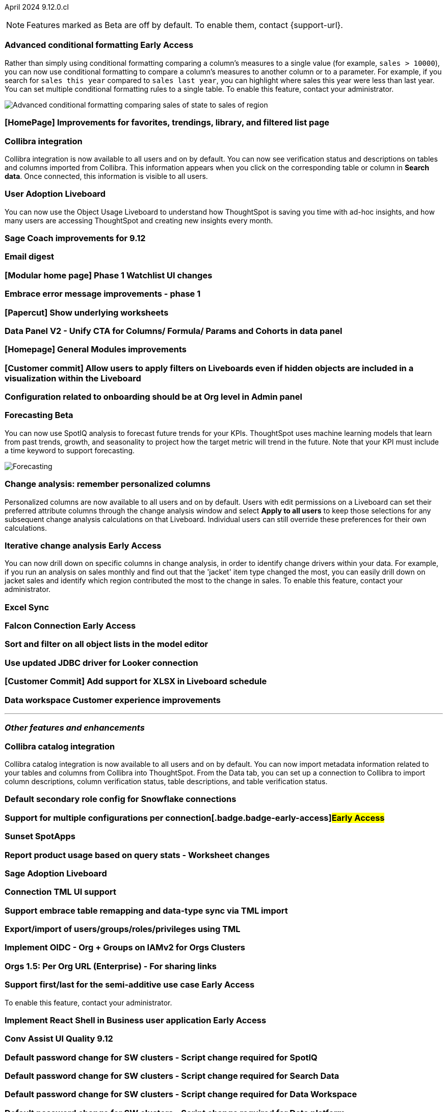 ifndef::pendo-links[]
April 2024 [label label-dep]#9.12.0.cl#
endif::[]
ifdef::pendo-links[]
[month-year-whats-new]#April 2024#
[label label-dep-whats-new]#9.12.0.cl#
endif::[]

ifndef::free-trial-feature[]
NOTE: Features marked as [.badge.badge-update-note]#Beta# are off by default. To enable them, contact {support-url}.
endif::free-trial-feature[]

[#primary-9-12-0-cl]

// Business User


ifndef::free-trial-feature[]
ifndef::pendo-links[]
[#9-10-0-cl-conditional]
[discrete]
=== Advanced conditional formatting [.badge.badge-early-access]#Early Access#
endif::[]
ifdef::pendo-links[]
[#9-10-0-cl-conditional]
[discrete]
=== Advanced conditional formatting [.badge.badge-early-access-whats-new]#Early Access#
endif::[]

// Naomi -- scal-177005. is it visualization as well as table? check if it's in early access panel. moved to 9.12.0.cl

// PM: Manan

Rather than simply using conditional formatting comparing a column's measures to a single value (for example, `sales > 10000`), you can now use conditional formatting to compare a column's measures to another column or to a parameter. For example, if you search for `sales this year` compared to `sales last year`, you can highlight where sales this year were less than last year. You can set multiple conditional formatting rules to a single table. To enable this feature, contact your administrator.
////
For more information, see
ifndef::pendo-links[]
xref:search-conditional-formatting.adoc#advanced-conditional-formatting[Advanced conditional formatting].
endif::[]
ifdef::pendo-links[]
xref:search-conditional-formatting.adoc#advanced-conditional-formatting[Advanced conditional formatting,window=_blank].
endif::[]
////
image::advanced-conditional-formatting.gif[Advanced conditional formatting comparing sales of state to sales of region]
endif::free-trial-feature[]

[#9-12-0-cl-homepage]
[discrete]
=== [HomePage] Improvements for favorites, trendings, library, and filtered list page
// Mark – SCAL-189291
// PM: Adi


[#9-12-0-cl-collibra]
[discrete]
=== Collibra integration

// Naomi -- SCAL-187745.
// PM: Sarib

Collibra integration is now available to all users and on by default. You can now see verification status and descriptions on tables and columns imported from Collibra. This information appears when you click on the corresponding table or column in *Search data*. Once connected, this information is visible to all users.

[#9-12-0-cl-user-adoption]
[discrete]
=== User Adoption Liveboard
// Naomi – SCAL-179763
// PM: Mohil

You can now use the Object Usage Liveboard to understand how ThoughtSpot is saving you time with ad-hoc insights, and how many users are accessing ThoughtSpot and creating new insights every month.

[#9-12-0-cl-sage-coach]
[discrete]
=== Sage Coach improvements for 9.12
// Naomi – SCAL-179981
// PM: Santiago

[#9-12-0-cl-email]
[discrete]
=== Email digest
// Mary – SCAL-179683
// PM: Adi

[#9-12-0-cl-watchlist]
[discrete]
=== [Modular home page] Phase 1 Watchlist UI changes
// Mark – SCAL-181295
// PM: Rahul P J P

[#9-12-0-cl-embrace]
[discrete]
=== Embrace error message improvements - phase 1
// Naomi – SCAL-178764
// PM: Aaghran

[#9-12-0-cl-worksheet]
[discrete]
=== [Papercut] Show underlying worksheets
// Mary – SCAL-190726
// PM: Vanshree

[#9-12-0-cl-data-panel]
[discrete]
=== Data Panel V2 - Unify CTA for Columns/ Formula/ Params and Cohorts in data panel
// Mark – SCAL-179816
// PM: Alok

[#9-12-0-cl-module]
[discrete]
=== [Homepage] General Modules improvements
// Mark – SCAL-177334
// PM: Adi

[#9-12-0-cl-filters]
[discrete]
=== [Customer commit] Allow users to apply filters on Liveboards even if hidden objects are included in a visualization within the Liveboard
// Mary – SCAL-157372
// PM: Vanshree

[#9-12-0-cl-configuration]
[discrete]
=== Configuration related to onboarding should be at Org level in Admin panel
// Mary – SCAL-145362
// PM: ?

// Analyst


ifndef::free-trial-feature[]
ifndef::pendo-links[]
[#9-12-0-cl-forecasting]
[discrete]
=== Forecasting [.badge.badge-beta]#Beta#
endif::[]
ifdef::pendo-links[]
[#9-12-0-cl-forecasting]
[discrete]
=== Forecasting [.badge.badge-beta-whats-new]#Beta#
endif::[]
// Naomi -- SCAL-153878. moved to 9.12
// PM: Vikas

You can now use SpotIQ analysis to forecast future trends for your KPIs. ThoughtSpot uses machine learning models that learn from past trends, growth, and seasonality to project how the target metric will trend in the future. Note that your KPI must include a time keyword to support forecasting.

image::forecasting.gif[Forecasting]

endif::free-trial-feature[]

[#9-12-0-cl-change-analysis]
[discrete]
=== Change analysis: remember personalized columns
// Naomi – SCAL-181312
// PM: Vikas

Personalized columns are now available to all users and on by default. Users with edit permissions on a Liveboard can set their preferred attribute columns through the change analysis window and select *Apply to all users* to keep those selections for any subsequent change analysis calculations on that Liveboard. Individual users can still override these preferences for their own calculations.

ifndef::free-trial-feature[]
ifndef::pendo-links[]
[#9-12-0-cl-iterative]
[discrete]
=== Iterative change analysis [.badge.badge-early-access]#Early Access#
endif::[]
ifdef::pendo-links[]
[#9-11-0-cl-iterative]
[discrete]
=== Iterative change analysis [.badge.badge-early-access-whats-new]#Early Access#
endif::[]
// Naomi – SCAL-181312
// PM: Vikas

You can now drill down on specific columns in change analysis, in order to identify change drivers within your data. For example, if you run an analysis on sales monthly and find out that the 'jacket' item type changed the most, you can easily drill down on jacket sales and identify which region contributed the most to the change in sales. To enable this feature, contact your administrator.

endif::free-trial-feature[]

[#9-12-0-cl-sync]
[discrete]
=== Excel Sync
// Naomi – SCAL-130010
// PM: Sarib

ifndef::free-trial-feature[]
ifndef::pendo-links[]
[#9-12-0-cl-falcon]
[discrete]
=== Falcon Connection [.badge.badge-early-access]#Early Access#
endif::[]
ifdef::pendo-links[]
[#9-12-0-cl-falcon]
[discrete]
=== Falcon Connection [.badge.badge-early-access-whats-new]#Early Access#
endif::[]
// Naomi – SCAL-149828
// PM: Ali Alladin


endif::free-trial-feature[]

[#9-12-0-cl-filter]
[discrete]
=== Sort and filter on all object lists in the model editor
// Mark – SCAL-180806
// PM: Samridh

[#9-12-0-cl-looker]
[discrete]
=== Use updated JDBC driver for Looker connection
// Mark – SCAL-181022
// PM: Samridh

[#9-12-0-cl-xlsx]
[discrete]
=== [Customer Commit] Add support for XLSX in Liveboard schedule
// Mary – SCAL-140254
// PM: Vanshree

[#9-12-0-cl-improvements]
[discrete]
=== Data workspace Customer experience improvements
// Naomi – SCAL-180961
// PM: Sarib

'''
[#secondary-9-12-0-cl]
[discrete]
=== _Other features and enhancements_

// Data Engineer

[#9-12-0-cl-collibra-metadata]
[discrete]
=== Collibra catalog integration

// Naomi -- SCAL-187745.
// PM: Sarib

Collibra catalog integration is now available to all users and on by default. You can now import metadata information related to your tables and columns from Collibra into ThoughtSpot. From the Data tab, you can set up a connection to Collibra to import column descriptions, column verification status, table descriptions, and table verification status.


[#9-12-0-cl-secondary]
[discrete]
=== Default secondary role config for Snowflake connections
// Naomi – SCAL-191462, scal-196178
// PM: Aaghran

ifndef::free-trial-feature[]
ifndef::pendo-links[]
[#9-12-0-cl-config]
[discrete]
=== Support for multiple configurations per connection[.badge.badge-early-access]#Early Access#
endif::[]
ifdef::pendo-links[]
[#9-12-0-cl-config]
[discrete]
=== Support for multiple configurations per connection [.badge.badge-early-access-whats-new]#Early Access#
endif::[]
// Mark – SCAL-94921
// PM: ?


endif::free-trial-feature[]

[#9-12-0-cl-spotapps]
[discrete]
=== Sunset SpotApps
// Mark – SCAL-189591
// PM: ?

// IT/ Ops Engineer'

[#9-12-0-cl-product-usage]
[discrete]
=== Report product usage based on query stats - Worksheet changes
// Naomi – SCAL-161240
// PM: Sahar

[#9-12-0-cl-nls]
[discrete]
=== Sage Adoption Liveboard
// Naomi – SCAL-140363
// PM: Santiago, Kevin Shi

[#9-12-0-cl-connection-tml]
[discrete]
=== Connection TML UI support
// Naomi – SCAL-148626
// PM: Samridh

[#9-12-0-cl-remapping-tml]
[discrete]
=== Support embrace table remapping and data-type sync via TML import
// Naomi – SCAL-132544
// PM: Samridh

[#9-12-0-cl-tml]
[discrete]
=== Export/import of users/groups/roles/privileges using TML
// Mary – SCAL-176799
// PM: Vijay

[#9-12-0-cl-oidc]
[discrete]
=== Implement OIDC - Org + Groups on IAMv2 for Orgs Clusters
// Mary – SCAL-156211
// PM: Vijay

[#9-12-0-cl-sharing]
[discrete]
=== Orgs 1.5: Per Org URL (Enterprise) - For sharing links
// Mary – SCAL-164989
// PM: Vijay

ifndef::free-trial-feature[]
ifndef::pendo-links[]
[#9-12-0-cl-first-last]
[discrete]
=== Support first/last for the semi-additive use case [.badge.badge-early-access]#Early Access#
endif::[]
ifdef::pendo-links[]
[#9-12-0-cl-first-last]
[discrete]
=== Support first/last for the semi-additive use case [.badge.badge-early-access-whats-new]#Early Access#
endif::[]
// Naomi – SCAL-180544
// PM: Damian

To enable this feature, contact your administrator.

endif::free-trial-feature[]

ifndef::free-trial-feature[]
ifndef::pendo-links[]
[#9-12-0-cl-react]
[discrete]
=== Implement React Shell in Business user application [.badge.badge-early-access]#Early Access#
endif::[]
ifdef::pendo-links[]
[#9-12-0-cl-react]
[discrete]
=== Implement React Shell in Business user application [.badge.badge-early-access-whats-new]#Early Access#
endif::[]
// Mark – SCAL-141136
// PM: Anjali


endif::free-trial-feature[]

[#9-12-0-cl-conv-assist]
[discrete]
=== Conv Assist UI Quality 9.12
// Naomi – SCAL-188039
// PM: ?

[#9-12-0-cl-spotiq]
[discrete]
=== Default password change for SW clusters - Script change required for SpotIQ
// Mary – SCAL-180903
// PM: ?

[#9-12-0-cl-search-data]
[discrete]
=== Default password change for SW clusters - Script change required for Search Data
// Mary – SCAL-180897
// PM: ?

[#9-12-0-cl-data-workspace]
[discrete]
=== Default password change for SW clusters - Script change required for Data Workspace
// Mary – SCAL-180882
// PM: ?

[#9-12-0-cl-data-platform]
[discrete]
=== Default password change for SW clusters - Script change required for Data platform
// Mary – SCAL-180881
// PM: ?

[#9-12-0-cl-script]
[discrete]
=== Default password change for SW clusters - Script change required for datamodeling
// Mary – SCAL-180884
// PM: ?

[#9-12-0-cl-demo]
[discrete]
=== Demo data publishing on Enterprise Orgs
// Mary – SCAL-180008
// PM: ?

[#9-12-0-cl-org]
[discrete]
=== Org Deletion - Default enablement
// Mary – SCAL-179795, SCAL-134057
// PM: Vijay

ifndef::free-trial-feature[]
[discrete]
=== For the Developer

For new features and enhancements introduced in this release of ThoughtSpot Embedded, see https://developers.thoughtspot.com/docs/?pageid=whats-new[ThoughtSpot Developer Documentation^].
endif::[]